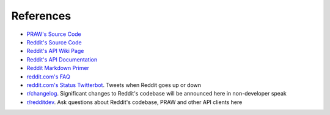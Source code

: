 References
==========

* `PRAW's Source Code <https://github.com/praw-dev/praw>`_
* `Reddit's Source Code <https://github.com/reddit/reddit>`_
* `Reddit's API Wiki Page <https://github.com/reddit/reddit/wiki/API>`_
* `Reddit's API Documentation <https://www.reddit.com/dev/api>`_

* `Reddit Markdown Primer
  <https://www.reddit.com/r/reddit.com/comments/6ewgt/reddit_markdown_primer_or
  _how_do_you_do_all_that/c03nik6>`_
* `reddit.com's FAQ <https://www.reddit.com/wiki/faq>`_
* `reddit.com's Status Twitterbot <https://twitter.com/redditstatus/>`_.
  Tweets when Reddit goes up or down
* `r/changelog <https://www.reddit.com/r/changelog/>`_. Significant changes to
  Reddit's codebase will be announced here in non-developer speak
* `r/redditdev <https://www.reddit.com/r/redditdev>`_. Ask questions about
  Reddit's codebase, PRAW and other API clients here
